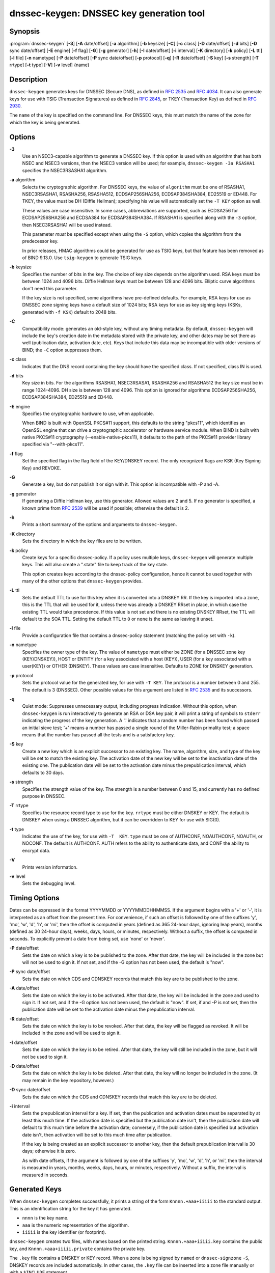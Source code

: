 .. 
   Copyright (C) Internet Systems Consortium, Inc. ("ISC")
   
   This Source Code Form is subject to the terms of the Mozilla Public
   License, v. 2.0. If a copy of the MPL was not distributed with this
   file, You can obtain one at http://mozilla.org/MPL/2.0/.
   
   See the COPYRIGHT file distributed with this work for additional
   information regarding copyright ownership.

..
   Copyright (C) Internet Systems Consortium, Inc. ("ISC")

   This Source Code Form is subject to the terms of the Mozilla Public
   License, v. 2.0. If a copy of the MPL was not distributed with this
   file, You can obtain one at http://mozilla.org/MPL/2.0/.

   See the COPYRIGHT file distributed with this work for additional
   information regarding copyright ownership.


.. highlight: console

.. _man_dnssec-keygen:

dnssec-keygen: DNSSEC key generation tool
-----------------------------------------

Synopsis
~~~~~~~~

:program:`dnssec-keygen` [**-3**] [**-A** date/offset] [**-a** algorithm] [**-b** keysize] [**-C**] [**-c** class] [**-D** date/offset] [**-d** bits] [**-D** sync date/offset] [**-E** engine] [**-f** flag] [**-G**] [**-g** generator] [**-h**] [**-I** date/offset] [**-i** interval] [**-K** directory] [**-k** policy] [**-L** ttl] [**-l** file] [**-n** nametype] [**-P** date/offset] [**-P** sync date/offset] [**-p** protocol] [**-q**] [**-R** date/offset] [**-S** key] [**-s** strength] [**-T** rrtype] [**-t** type] [**-V**] [**-v** level] {name}

Description
~~~~~~~~~~~

``dnssec-keygen`` generates keys for DNSSEC (Secure DNS), as defined in
:rfc:`2535` and :rfc:`4034`. It can also generate keys for use with TSIG
(Transaction Signatures) as defined in :rfc:`2845`, or TKEY (Transaction
Key) as defined in :rfc:`2930`.

The ``name`` of the key is specified on the command line. For DNSSEC
keys, this must match the name of the zone for which the key is being
generated.

Options
~~~~~~~

**-3**
   Use an NSEC3-capable algorithm to generate a DNSSEC key. If this
   option is used with an algorithm that has both NSEC and NSEC3
   versions, then the NSEC3 version will be used; for example,
   ``dnssec-keygen -3a RSASHA1`` specifies the NSEC3RSASHA1 algorithm.

**-a** algorithm
   Selects the cryptographic algorithm. For DNSSEC keys, the value of
   ``algorithm`` must be one of RSASHA1, NSEC3RSASHA1, RSASHA256,
   RSASHA512, ECDSAP256SHA256, ECDSAP384SHA384, ED25519 or ED448. For
   TKEY, the value must be DH (Diffie Hellman); specifying his value
   will automatically set the ``-T KEY`` option as well.

   These values are case insensitive. In some cases, abbreviations are
   supported, such as ECDSA256 for ECDSAP256SHA256 and ECDSA384 for
   ECDSAP384SHA384. If RSASHA1 is specified along with the ``-3``
   option, then NSEC3RSASHA1 will be used instead.

   This parameter *must* be specified except when using the ``-S``
   option, which copies the algorithm from the predecessor key.

   In prior releases, HMAC algorithms could be generated for use as TSIG
   keys, but that feature has been removed as of BIND 9.13.0. Use
   ``tsig-keygen`` to generate TSIG keys.

**-b** keysize
   Specifies the number of bits in the key. The choice of key size
   depends on the algorithm used. RSA keys must be between 1024 and 4096
   bits. Diffie Hellman keys must be between 128 and 4096 bits. Elliptic
   curve algorithms don't need this parameter.

   If the key size is not specified, some algorithms have pre-defined
   defaults. For example, RSA keys for use as DNSSEC zone signing keys
   have a default size of 1024 bits; RSA keys for use as key signing
   keys (KSKs, generated with ``-f KSK``) default to 2048 bits.

**-C**
   Compatibility mode: generates an old-style key, without any timing
   metadata. By default, ``dnssec-keygen`` will include the key's
   creation date in the metadata stored with the private key, and other
   dates may be set there as well (publication date, activation date,
   etc). Keys that include this data may be incompatible with older
   versions of BIND; the ``-C`` option suppresses them.

**-c** class
   Indicates that the DNS record containing the key should have the
   specified class. If not specified, class IN is used.

**-d** bits
   Key size in bits. For the algorithms RSASHA1, NSEC3RSASA1, RSASHA256 and
   RSASHA512 the key size must be in range 1024-4096.  DH size is between 128
   and 4096. This option is ignored for algorithms ECDSAP256SHA256,
   ECDSAP384SHA384, ED25519 and ED448.

**-E** engine
   Specifies the cryptographic hardware to use, when applicable.

   When BIND is built with OpenSSL PKCS#11 support, this defaults to the
   string "pkcs11", which identifies an OpenSSL engine that can drive a
   cryptographic accelerator or hardware service module. When BIND is
   built with native PKCS#11 cryptography (--enable-native-pkcs11), it
   defaults to the path of the PKCS#11 provider library specified via
   "--with-pkcs11".

**-f** flag
   Set the specified flag in the flag field of the KEY/DNSKEY record.
   The only recognized flags are KSK (Key Signing Key) and REVOKE.

**-G**
   Generate a key, but do not publish it or sign with it. This option is
   incompatible with -P and -A.

**-g** generator
   If generating a Diffie Hellman key, use this generator. Allowed
   values are 2 and 5. If no generator is specified, a known prime from
   :rfc:`2539` will be used if possible; otherwise the default is 2.

**-h**
   Prints a short summary of the options and arguments to
   ``dnssec-keygen``.

**-K** directory
   Sets the directory in which the key files are to be written.

**-k** policy
   Create keys for a specific dnssec-policy.  If a policy uses multiple keys,
   ``dnssec-keygen`` will generate multiple keys.  This will also
   create a ".state" file to keep track of the key state.

   This option creates keys according to the dnssec-policy configuration, hence
   it cannot be used together with many of the other options that
   ``dnssec-keygen`` provides.

**-L** ttl
   Sets the default TTL to use for this key when it is converted into a
   DNSKEY RR. If the key is imported into a zone, this is the TTL that
   will be used for it, unless there was already a DNSKEY RRset in
   place, in which case the existing TTL would take precedence. If this
   value is not set and there is no existing DNSKEY RRset, the TTL will
   default to the SOA TTL. Setting the default TTL to ``0`` or ``none``
   is the same as leaving it unset.

**-l** file
   Provide a configuration file that contains a dnssec-policy statement
   (matching the policy set with ``-k``).

**-n** nametype
   Specifies the owner type of the key. The value of ``nametype`` must
   either be ZONE (for a DNSSEC zone key (KEY/DNSKEY)), HOST or ENTITY
   (for a key associated with a host (KEY)), USER (for a key associated
   with a user(KEY)) or OTHER (DNSKEY). These values are case
   insensitive. Defaults to ZONE for DNSKEY generation.

**-p** protocol
   Sets the protocol value for the generated key, for use with
   ``-T KEY``. The protocol is a number between 0 and 255. The default
   is 3 (DNSSEC). Other possible values for this argument are listed in
   :rfc:`2535` and its successors.

**-q**
   Quiet mode: Suppresses unnecessary output, including progress
   indication. Without this option, when ``dnssec-keygen`` is run
   interactively to generate an RSA or DSA key pair, it will print a
   string of symbols to ``stderr`` indicating the progress of the key
   generation. A '.' indicates that a random number has been found which
   passed an initial sieve test; '+' means a number has passed a single
   round of the Miller-Rabin primality test; a space means that the
   number has passed all the tests and is a satisfactory key.

**-S** key
   Create a new key which is an explicit successor to an existing key.
   The name, algorithm, size, and type of the key will be set to match
   the existing key. The activation date of the new key will be set to
   the inactivation date of the existing one. The publication date will
   be set to the activation date minus the prepublication interval,
   which defaults to 30 days.

**-s** strength
   Specifies the strength value of the key. The strength is a number
   between 0 and 15, and currently has no defined purpose in DNSSEC.

**-T** rrtype
   Specifies the resource record type to use for the key. ``rrtype``
   must be either DNSKEY or KEY. The default is DNSKEY when using a
   DNSSEC algorithm, but it can be overridden to KEY for use with
   SIG(0).

**-t** type
   Indicates the use of the key, for use with ``-T  KEY``. ``type``
   must be one of AUTHCONF, NOAUTHCONF, NOAUTH, or NOCONF. The default
   is AUTHCONF. AUTH refers to the ability to authenticate data, and
   CONF the ability to encrypt data.

**-V**
   Prints version information.

**-v** level
   Sets the debugging level.

Timing Options
~~~~~~~~~~~~~~

Dates can be expressed in the format YYYYMMDD or YYYYMMDDHHMMSS. If the
argument begins with a '+' or '-', it is interpreted as an offset from
the present time. For convenience, if such an offset is followed by one
of the suffixes 'y', 'mo', 'w', 'd', 'h', or 'mi', then the offset is
computed in years (defined as 365 24-hour days, ignoring leap years),
months (defined as 30 24-hour days), weeks, days, hours, or minutes,
respectively. Without a suffix, the offset is computed in seconds. To
explicitly prevent a date from being set, use 'none' or 'never'.

**-P** date/offset
   Sets the date on which a key is to be published to the zone. After
   that date, the key will be included in the zone but will not be used
   to sign it. If not set, and if the -G option has not been used, the
   default is "now".

**-P** sync date/offset
   Sets the date on which CDS and CDNSKEY records that match this key
   are to be published to the zone.

**-A** date/offset
   Sets the date on which the key is to be activated. After that date,
   the key will be included in the zone and used to sign it. If not set,
   and if the -G option has not been used, the default is "now". If set,
   if and -P is not set, then the publication date will be set to the
   activation date minus the prepublication interval.

**-R** date/offset
   Sets the date on which the key is to be revoked. After that date, the
   key will be flagged as revoked. It will be included in the zone and
   will be used to sign it.

**-I** date/offset
   Sets the date on which the key is to be retired. After that date, the
   key will still be included in the zone, but it will not be used to
   sign it.

**-D** date/offset
   Sets the date on which the key is to be deleted. After that date, the
   key will no longer be included in the zone. (It may remain in the key
   repository, however.)

**-D** sync date/offset
   Sets the date on which the CDS and CDNSKEY records that match this
   key are to be deleted.

**-i** interval
   Sets the prepublication interval for a key. If set, then the
   publication and activation dates must be separated by at least this
   much time. If the activation date is specified but the publication
   date isn't, then the publication date will default to this much time
   before the activation date; conversely, if the publication date is
   specified but activation date isn't, then activation will be set to
   this much time after publication.

   If the key is being created as an explicit successor to another key,
   then the default prepublication interval is 30 days; otherwise it is
   zero.

   As with date offsets, if the argument is followed by one of the
   suffixes 'y', 'mo', 'w', 'd', 'h', or 'mi', then the interval is
   measured in years, months, weeks, days, hours, or minutes,
   respectively. Without a suffix, the interval is measured in seconds.

Generated Keys
~~~~~~~~~~~~~~

When ``dnssec-keygen`` completes successfully, it prints a string of the
form ``Knnnn.+aaa+iiiii`` to the standard output. This is an
identification string for the key it has generated.

-  ``nnnn`` is the key name.

-  ``aaa`` is the numeric representation of the algorithm.

-  ``iiiii`` is the key identifier (or footprint).

``dnssec-keygen`` creates two files, with names based on the printed
string. ``Knnnn.+aaa+iiiii.key`` contains the public key, and
``Knnnn.+aaa+iiiii.private`` contains the private key.

The ``.key`` file contains a DNSKEY or KEY record. When a zone is being
signed by ``named`` or ``dnssec-signzone`` ``-S``, DNSKEY records are
included automatically. In other cases, the ``.key`` file can be
inserted into a zone file manually or with a ``$INCLUDE`` statement.

The ``.private`` file contains algorithm-specific fields. For obvious
security reasons, this file does not have general read permission.

Example
~~~~~~~

To generate an ECDSAP256SHA256 zone-signing key for the zone
``example.com``, issue the command:

``dnssec-keygen -a ECDSAP256SHA256 example.com``

The command would print a string of the form:

``Kexample.com.+013+26160``

In this example, ``dnssec-keygen`` creates the files
``Kexample.com.+013+26160.key`` and ``Kexample.com.+013+26160.private``.

To generate a matching key-signing key, issue the command:

``dnssec-keygen -a ECDSAP256SHA256 -f KSK example.com``

See Also
~~~~~~~~

:manpage:`dnssec-signzone(8)`, BIND 9 Administrator Reference Manual, :rfc:`2539`,
:rfc:`2845`, :rfc:`4034`.
